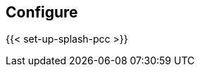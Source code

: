 == Configure

//'''
//
//title: Configure
//type: single
//url: "/5.0/configure/"
//menu:
//  5.0:
//    identifier: configure
//    weight: 40
//canonical: https://docs.aporeto.com/saas/setup/
//
//'''

{{< set-up-splash-pcc >}}
